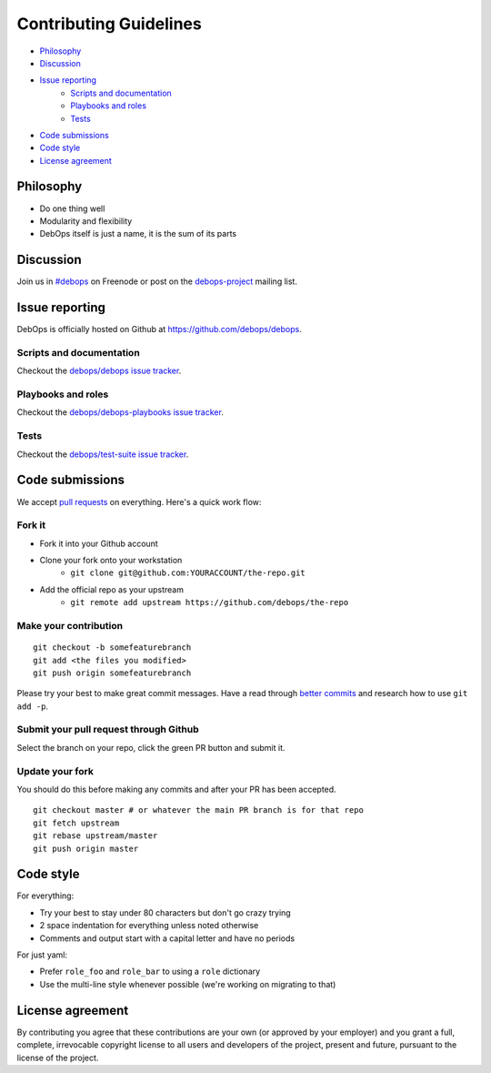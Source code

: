 .. _contributing-guidelines:

Contributing Guidelines
=======================

- `Philosophy`_
- `Discussion`_
- `Issue reporting`_
    - `Scripts and documentation`_
    - `Playbooks and roles`_
    - `Tests`_
- `Code submissions`_
- `Code style`_
- `License agreement`_

Philosophy
^^^^^^^^^^

- Do one thing well
- Modularity and flexibility
- DebOps itself is just a name, it is the sum of its parts

Discussion
^^^^^^^^^^

Join us in `#debops <http://webchat.freenode.net/?channels=debops>`_ on Freenode
or post on the `debops-project <https://groups.google.com/forum/#!forum/debops-project>`_
mailing list.

Issue reporting
^^^^^^^^^^^^^^^

DebOps is officially hosted on Github at https://github.com/debops/debops.

Scripts and documentation
-------------------------

Checkout the `debops/debops issue tracker <https://github.com/debops/debops/issues>`_.

Playbooks and roles
-------------------

Checkout the `debops/debops-playbooks issue tracker <https://github.com/debops/debops-playbooks/issues>`_.

Tests
-----

Checkout the `debops/test-suite issue tracker <https://github.com/debops/test-suite>`_.

Code submissions
^^^^^^^^^^^^^^^^

We accept `pull requests <https://help.github.com/articles/using-pull-requests>`_
on everything. Here's a quick work flow:

Fork it
-------

- Fork it into your Github account
- Clone your fork onto your workstation
    - ``git clone git@github.com:YOURACCOUNT/the-repo.git``
- Add the official repo as your upstream
    - ``git remote add upstream https://github.com/debops/the-repo``

Make your contribution
----------------------

::

    git checkout -b somefeaturebranch
    git add <the files you modified>
    git push origin somefeaturebranch

Please try your best to make great commit messages. Have a read through
`better commits <http://web-design-weekly.com/2013/09/01/a-better-git-commit>`_
and research how to use ``git add -p``.

Submit your pull request through Github
---------------------------------------

Select the branch on your repo, click the green PR button and submit it.

Update your fork
----------------

You should do this before making any commits and after your PR has been accepted.

::

    git checkout master # or whatever the main PR branch is for that repo
    git fetch upstream
    git rebase upstream/master
    git push origin master

Code style
^^^^^^^^^^

For everything:

- Try your best to stay under 80 characters but don't go crazy trying
- 2 space indentation for everything unless noted otherwise
- Comments and output start with a capital letter and have no periods

For just yaml:

- Prefer ``role_foo`` and ``role_bar`` to using a ``role`` dictionary
- Use the multi-line style whenever possible (we're working on migrating to that)

License agreement
^^^^^^^^^^^^^^^^^

By contributing you agree that these contributions are your own
(or approved by your employer) and you grant a full, complete, irrevocable
copyright license to all users and developers of the project, present and
future, pursuant to the license of the project.
